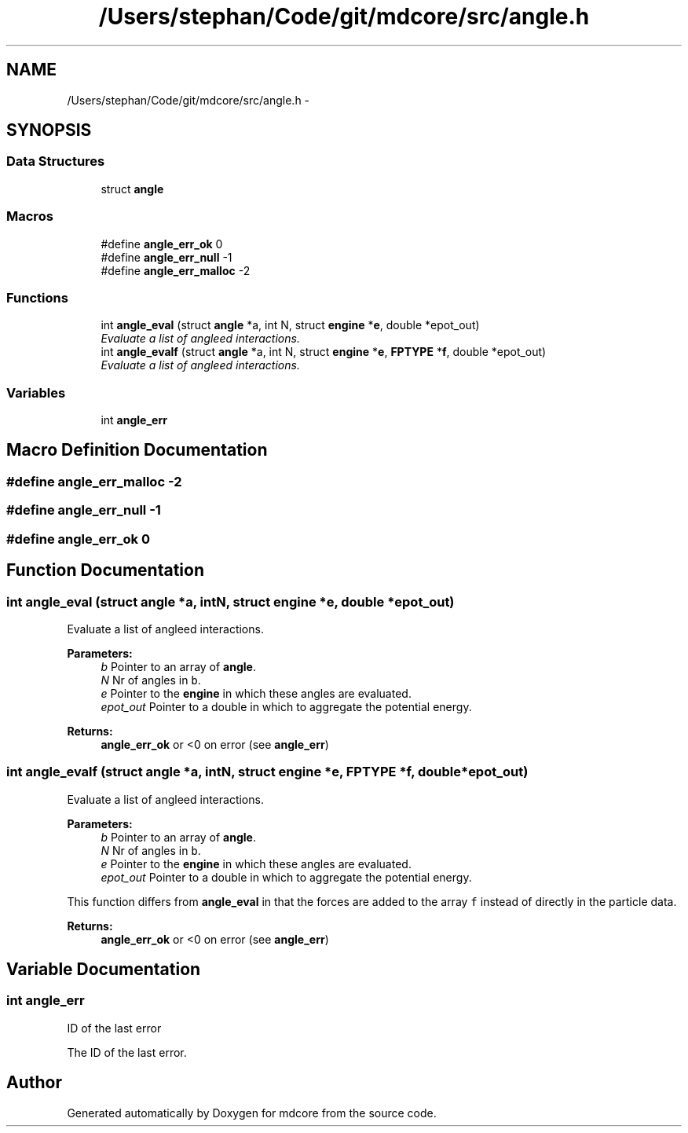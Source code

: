 .TH "/Users/stephan/Code/git/mdcore/src/angle.h" 3 "Thu Apr 24 2014" "Version 0.1.5" "mdcore" \" -*- nroff -*-
.ad l
.nh
.SH NAME
/Users/stephan/Code/git/mdcore/src/angle.h \- 
.SH SYNOPSIS
.br
.PP
.SS "Data Structures"

.in +1c
.ti -1c
.RI "struct \fBangle\fP"
.br
.in -1c
.SS "Macros"

.in +1c
.ti -1c
.RI "#define \fBangle_err_ok\fP   0"
.br
.ti -1c
.RI "#define \fBangle_err_null\fP   -1"
.br
.ti -1c
.RI "#define \fBangle_err_malloc\fP   -2"
.br
.in -1c
.SS "Functions"

.in +1c
.ti -1c
.RI "int \fBangle_eval\fP (struct \fBangle\fP *a, int N, struct \fBengine\fP *\fBe\fP, double *epot_out)"
.br
.RI "\fIEvaluate a list of angleed interactions\&. \fP"
.ti -1c
.RI "int \fBangle_evalf\fP (struct \fBangle\fP *a, int N, struct \fBengine\fP *\fBe\fP, \fBFPTYPE\fP *\fBf\fP, double *epot_out)"
.br
.RI "\fIEvaluate a list of angleed interactions\&. \fP"
.in -1c
.SS "Variables"

.in +1c
.ti -1c
.RI "int \fBangle_err\fP"
.br
.in -1c
.SH "Macro Definition Documentation"
.PP 
.SS "#define angle_err_malloc   -2"

.SS "#define angle_err_null   -1"

.SS "#define angle_err_ok   0"

.SH "Function Documentation"
.PP 
.SS "int angle_eval (struct \fBangle\fP *a, intN, struct \fBengine\fP *e, double *epot_out)"

.PP
Evaluate a list of angleed interactions\&. 
.PP
\fBParameters:\fP
.RS 4
\fIb\fP Pointer to an array of \fBangle\fP\&. 
.br
\fIN\fP Nr of angles in \fCb\fP\&. 
.br
\fIe\fP Pointer to the \fBengine\fP in which these angles are evaluated\&. 
.br
\fIepot_out\fP Pointer to a double in which to aggregate the potential energy\&.
.RE
.PP
\fBReturns:\fP
.RS 4
\fBangle_err_ok\fP or <0 on error (see \fBangle_err\fP) 
.RE
.PP

.SS "int angle_evalf (struct \fBangle\fP *a, intN, struct \fBengine\fP *e, \fBFPTYPE\fP *f, double *epot_out)"

.PP
Evaluate a list of angleed interactions\&. 
.PP
\fBParameters:\fP
.RS 4
\fIb\fP Pointer to an array of \fBangle\fP\&. 
.br
\fIN\fP Nr of angles in \fCb\fP\&. 
.br
\fIe\fP Pointer to the \fBengine\fP in which these angles are evaluated\&. 
.br
\fIepot_out\fP Pointer to a double in which to aggregate the potential energy\&.
.RE
.PP
This function differs from \fBangle_eval\fP in that the forces are added to the array \fCf\fP instead of directly in the particle data\&.
.PP
\fBReturns:\fP
.RS 4
\fBangle_err_ok\fP or <0 on error (see \fBangle_err\fP) 
.RE
.PP

.SH "Variable Documentation"
.PP 
.SS "int angle_err"
ID of the last error
.PP
The ID of the last error\&. 
.SH "Author"
.PP 
Generated automatically by Doxygen for mdcore from the source code\&.
